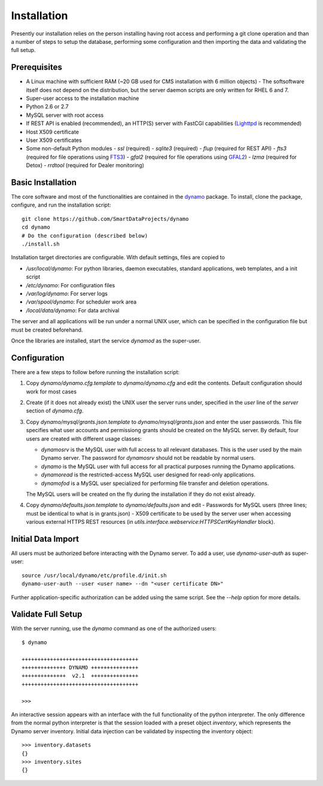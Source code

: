 Installation
------------

Presently our installation relies on the person installing having root access and performing a git clone operation and than a number of steps to setup the database, performing some configuration and then importing the data and validating the full setup.

Prerequisites
.............

* A Linux machine with sufficient RAM (~20 GB used for CMS installation with 6 million objects)
  - The softsoftware itself does not depend on the distribution, but the server daemon scripts are only written for RHEL 6 and 7.
* Super-user access to the installation machine
* Python 2.6 or 2.7
* MySQL server with root access
* If REST API is enabled (recommended), an HTTP(S) server with FastCGI capabilities (`Lighttpd <https://www.lighttpd.net/>`_ is recommended)
* Host X509 certificate
* User X509 certificates
* Some non-default Python modules
  - `ssl` (required)
  - `sqlite3` (required)
  - `flup` (required for REST API)
  - `fts3` (required for file operations using `FTS3 <https://fts.web.cern.ch/>`_)
  - `gfal2` (required for file operations using `GFAL2 <https://dmc.web.cern.ch/projects/gfal-2/home>`_)
  - `lzma` (required for Detox)
  - `rrdtool` (required for Dealer monitoring)

Basic Installation
..................

The core software and most of the functionalities are contained in the `dynamo <https://github.com/SmartDataProjects/dynamo>`_ package. To install, clone the package, configure, and run the installation script:
::

  git clone https://github.com/SmartDataProjects/dynamo
  cd dynamo
  # Do the configuration (described below)
  ./install.sh

Installation target directories are configurable. With default settings, files are copied to

- `/usr/local/dynamo`: For python libraries, daemon executables, standard applications, web templates, and a init script
- `/etc/dynamo`: For configuration files
- `/var/log/dynamo`: For server logs
- `/var/spool/dynamo`: For scheduler work area
- `/local/data/dynamo`: For data archival

The server and all applications will be run under a normal UNIX user, which can be specified in the configuration file but must be created beforehand.

Once the libraries are installed, start the service `dynamod` as the super-user.

Configuration
.............

There are a few steps to follow before running the installation script:

#. Copy `dynamo/dynamo.cfg.template` to `dynamo/dynamo.cfg` and edit the contents. Default configuration should work for most cases
#. Create (if it does not already exist) the UNIX user the server runs under, specified in the `user` line of the `server` section of `dynamo.cfg`.
#. Copy `dynamo/mysql/grants.json.template` to `dynamo/mysql/grants.json` and enter the user passwords. This file specifies what user accounts and permissiong grants should be created on the MySQL server. By default, four users are created with different usage classes:

   - `dynamosrv` is the MySQL user with full access to all relevant databases. This is the user used by the main Dynamo server. The password for `dynamosrv` should not be readable by normal users.
   - `dynamo` is the MySQL user with full access for all practical purposes running the Dynamo applications.
   - `dynamoread` is the restricted-access MySQL user designed for read-only applications.
   - `dynamofod` is a MySQL user specialized for performing file transfer and deletion operations.

   The MySQL users will be created on the fly during the installation if they do not exist already.
#. Copy `dynamo/defaults.json.template` to `dynamo/defaults.json` and edit
   - Passwords for MySQL users (three lines; must be identical to what is in grants.json)
   - X509 certificate to be used by the server user when accessing various external HTTPS REST resources (in `utils.interface.webservice:HTTPSCertKeyHandler` block).


Initial Data Import
...................

All users must be authorized before interacting with the Dynamo server. To add a user, use `dynamo-user-auth` as super-user:

::
  
  source /usr/local/dynamo/etc/profile.d/init.sh
  dynamo-user-auth --user <user name> --dn "<user certificate DN>"

Further application-specific authorization can be added using the same script. See the `--help` option for more details.



Validate Full Setup
...................

With the server running, use the `dynamo` command as one of the authorized users:

::

  $ dynamo

  +++++++++++++++++++++++++++++++++++++
  ++++++++++++++ DYNAMO +++++++++++++++
  ++++++++++++++  v2.1  +++++++++++++++
  +++++++++++++++++++++++++++++++++++++
  
  >>> 

An interactive session appears with an interface with the full functionality of the python interpreter. The only difference from the normal python interpreter is that the session loaded with a preset object `inventory`, which represents the Dynamo server inventory. Initial data injection can be validated by inspecting the inventory object:

::

  >>> inventory.datasets
  {}
  >>> inventory.sites
  {}
